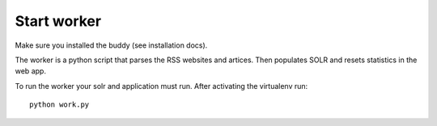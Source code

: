 Start worker
++++++++++++

Make sure you installed the buddy (see installation docs).

The worker is a python script that parses the RSS websites and artices.
Then populates SOLR and resets statistics in the web app.

To run the worker your solr and application must run.
After activating the virtualenv run::

    python work.py
